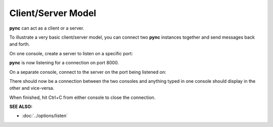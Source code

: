 ===================
Client/Server Model
===================

**pync** can act as a client or a server.

To illustrate a very basic client/server model,
you can connect two **pync** instances together
and send messages back and forth.

On one console, create a server to listen on a specific port:

.. tab:: Unix

   .. code-block:: sh

      pync -l 8000

.. tab:: Windows

   .. code-block:: sh

      py -m pync -l 8000

.. tab:: Python

   .. code-block:: python

      # server.py
      from pync import pync
      pync('-l 8000')

**pync** is now listening for a connection
on port 8000.

On a separate console, connect
to the server on the port being listened on:

.. tab:: Unix

   .. code-block:: sh

      pync localhost 8000

.. tab:: Windows

   .. code-block:: sh

      py -m pync localhost 8000

.. tab:: Python

   .. code-block:: python

      # client.py
      from pync import pync
      pync('localhost 8000')

There should now be a connection between the two consoles
and anything typed in one console should display in the
other and vice-versa.

When finished, hit Ctrl+C from either console to close the
connection.

.. raw:: html

   <br>
   <hr>

:SEE ALSO:

* :doc:`../options/listen`
